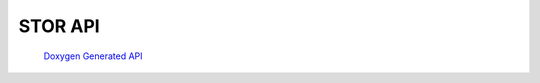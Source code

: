 .. _cpp-api:


STOR API
========

    `Doxygen Generated API <../../_static/api/cpp/html/index.html>`_

